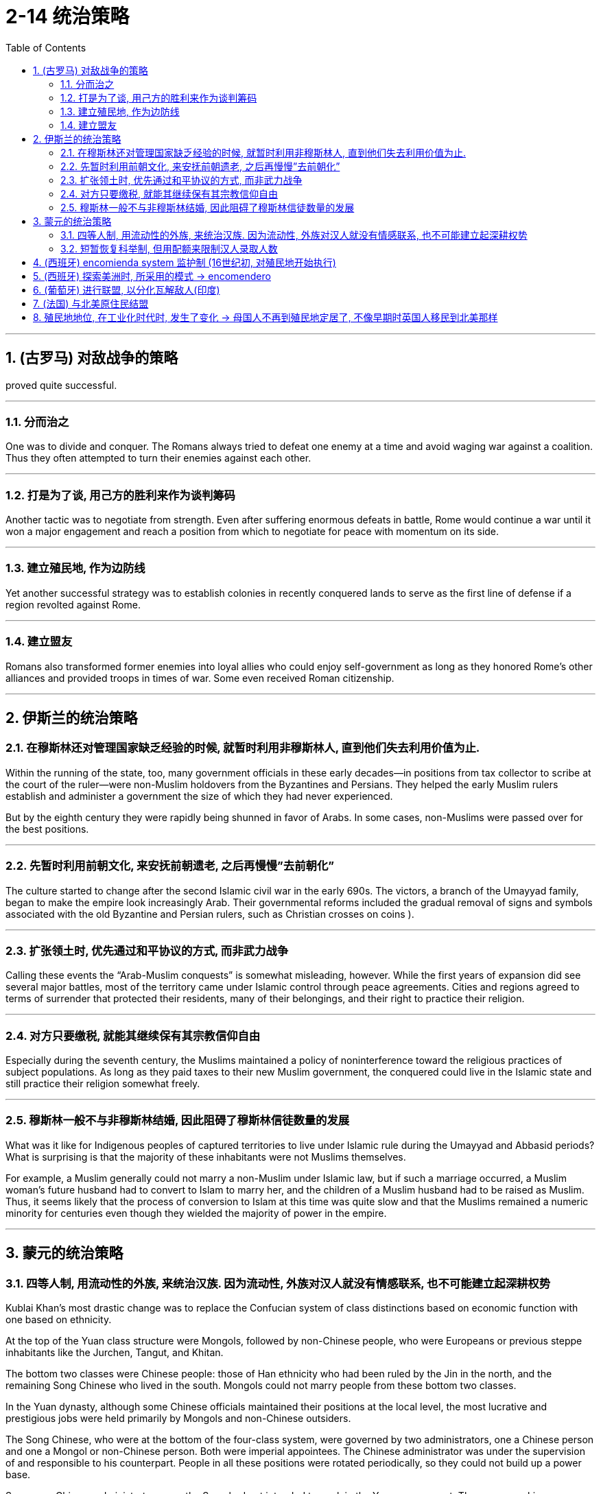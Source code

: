 
= 2-14 统治策略
:toc: left
:toclevels: 3
:sectnums:
:stylesheet: myAdocCss.css

'''

== (古罗马) 对敌战争的策略

proved quite successful.


'''

=== 分而治之

One was to divide and conquer. The Romans always tried to defeat one enemy at a time and avoid waging war against a coalition. Thus they often attempted to turn their enemies against each other.


'''

=== 打是为了谈, 用己方的胜利来作为谈判筹码

Another tactic was to negotiate from strength. Even after suffering enormous defeats in battle, Rome would continue a war until it won a major engagement and reach a position from which to negotiate for peace with momentum on its side.


'''

===  建立殖民地, 作为边防线

Yet another successful strategy was to establish colonies in recently conquered lands to serve as the first line of defense if a region revolted against Rome.


'''

===  建立盟友

Romans also transformed former enemies into loyal allies who could enjoy self-government as long as they honored Rome’s other alliances and provided troops in times of war. Some even received Roman citizenship.


'''

==  伊斯兰的统治策略

=== 在穆斯林还对管理国家缺乏经验的时候, 就暂时利用非穆斯林人, 直到他们失去利用价值为止.

Within the running of the state, too, many government officials in these early decades—in positions from tax collector to scribe at the court of the ruler—were non-Muslim holdovers from the Byzantines and Persians. They helped the early Muslim rulers establish and administer a government the size of which they had never experienced.

But by the eighth century they were rapidly being shunned in favor of Arabs. In some cases, non-Muslims were passed over for the best positions.


'''

===  先暂时利用前朝文化, 来安抚前朝遗老, 之后再慢慢”去前朝化”

The culture started to change after the second Islamic civil war in the early 690s. The victors, a branch of the Umayyad family, began to make the empire look increasingly Arab. Their governmental reforms included the gradual removal of signs and symbols associated with the old Byzantine and Persian rulers, such as Christian crosses on coins ).



'''

===  扩张领土时, 优先通过和平协议的方式, 而非武力战争

Calling these events the “Arab-Muslim conquests” is somewhat misleading, however. While the first years of expansion did see several major battles, most of the territory came under Islamic control through peace agreements. Cities and regions agreed to terms of surrender that protected their residents, many of their belongings, and their right to practice their religion. 


'''

===  对方只要缴税, 就能其继续保有其宗教信仰自由

Especially during the seventh century, the Muslims maintained a policy of noninterference toward the religious practices of subject populations. As long as they paid taxes to their new Muslim government, the conquered could live in the Islamic state and still practice their religion somewhat freely.


'''

===  穆斯林一般不与非穆斯林结婚, 因此阻碍了穆斯林信徒数量的发展

What was it like for Indigenous peoples of captured territories to live under Islamic rule during the Umayyad and Abbasid periods? What is surprising is that the majority of these inhabitants were not Muslims themselves.

For example, a Muslim generally could not marry a non-Muslim under Islamic law, but if such a marriage occurred, a Muslim woman’s future husband had to convert to Islam to marry her, and the children of a Muslim husband had to be raised as Muslim. Thus, it seems likely that the process of conversion to Islam at this time was quite slow and that the Muslims remained a numeric minority for centuries even though they wielded the majority of power in the empire.



'''

== 蒙元的统治策略

=== 四等人制, 用流动性的外族, 来统治汉族. 因为流动性, 外族对汉人就没有情感联系, 也不可能建立起深耕权势

Kublai Khan’s most drastic change was to replace the Confucian system of class distinctions based on economic function with one based on ethnicity. 

At the top of the Yuan class structure were Mongols, followed by non-Chinese people, who were Europeans or previous steppe inhabitants like the Jurchen, Tangut, and Khitan. 

The bottom two classes were Chinese people: those of Han ethnicity who had been ruled by the Jin in the north, and the remaining Song Chinese who lived in the south. Mongols could not marry people from these bottom two classes.






In the Yuan dynasty, although some Chinese officials maintained their positions at the local level, the most lucrative and prestigious jobs were held primarily by Mongols and non-Chinese outsiders.

The Song Chinese, who were at the bottom of the four-class system, were governed by two administrators, one a Chinese person and one a Mongol or non-Chinese person. Both were imperial appointees. The Chinese administrator was under the supervision of and responsible to his counterpart. People in all these positions were rotated periodically, so they could not build up a power base. 




Some non-Chinese administrators over the Song had not intended to work in the Yuan government. They came seeking some favor, often the right to trade, in exchange for which the emperors required them to perform administrative tasks. Among these bureaucrats taken as hostages, most were Muslim traders from other parts of the Mongol Empire. Regardless of how well they did their jobs, such bureaucrats were not likely to bond with the population and create a power base from which to challenge imperial authority.


'''

===  短暂恢复科举制, 但用配额来限制汉人录取人数

Following Kublai’s death in 1294, his system’s flaws became apparent. In 1315, his great-grandson Buyantu reinstated the mandarin exam system. Non-Chinese people took different (and shorter) exams than the Chinese people, and between 25 and 50 percent of those who passed had to be non-Chinese people. The effect of this quota was magnified because Song Chinese people made up more than 90 percent of the population, according to Yuan censuses. Between the differences in the exams and the quota system, it was much easier for Mongols and non-Chinese to pass than for Chinese.



'''

==  (西班牙) encomienda system 监护制 (16世纪初, 对殖民地开始执行)

By 1502, they had created the encomienda system.


The term encomienda comes from the Spanish word encomendar, which means “to entrust.” The encomienda was a system of entrusting valuable territories and peoples to those who had proven to the crown that they were worthy of that trust. The Spanish government gave each grantee, known as an encomendero, the right to demand labor from Indigenous people living in a specific area. In exchange, the Spaniards were supposed to provide guidance, education, and leadership to these Native Americans. 

While encomiendas did not technically include the ownership of any land, encomenderos often took possession of lands where the people under their control lived. Sometimes the system of forced labor even devolved into what was functionally, if not legally, slavery.




The Spanish often mistreated Native Americans, but writers from Spain’s colonial rivals, most notably the English, frequently exaggerated Spanish cruelty to justify their own colonial abuses.


'''

==  (西班牙) 探索美洲时, 所采用的模式 → encomendero

Spain’s exploration of the new continents continued, led by conquistadors. Some of these explorers were nobles or had military training and had fought against the Muslims in Spain; others were landless and wished to improve their lot in life.


One instrument by which the Spanish government compensated conquistadors was the encomienda, a hereditary grant that entitled the holder, called an encomendero, to the labor of a specified number of conquered people, or to a tribute of precious metals or agricultural produce.



'''

==  (葡萄牙) 进行联盟, 以分化瓦解敌人(印度)

Establishing a pattern that they and other Europeans later replicated throughout India, the Portuguese sought to divide and conquer by entering into alliance with some local rulers to the disadvantage of others, a strategy made easier in later decades by the weakening of the Mughal Empire.


'''

==  (法国) 与北美原住民结盟

The French probably enjoyed the friendliest relationships with Native Americans of any European colonizers. Unlike their rivals, they usually attempted to solve the shortage of labor by allying themselves with Native Americans.

Also, because few French women came to New France, many French colonists married Native American women, leading to the creation of a multicultural and multiracial society.


In 1627, Cardinal Richelieu, chief minister to King Louis XIII, provided a spiritual justification for Franco-Indian partnerships in the Ordonnance of 1627. The Ordonnance read in part, "The descendants of the French who are accustomed to this country [New France], together with all the Indians who will be brought to the knowledge of the faith and will profess it, shall be deemed and renowned natural Frenchmen, and as such may come to live in France when they want, and acquire, donate, and succeed and accept donations and legacies, just as true French subjects, without being required to take letters of declaration of naturalization."


'''

==  殖民地地位, 在工业化时代时, 发生了变化 → 母国人不再到殖民地定居了, 不像早期时英国人移民到北美那样

The new colonies were quite different from those that European powers had established in the sixteenth and seventeenth centuries. It was not generally expected that large numbers of Europeans would relocate to Africa or Asia and make permanent homes there, and the colonies were not intended to have quite the same relationship to the home country that earlier “settler colonies” had had. The U.S. treatment of the Philippines and Filipinos was fundamentally different from what North American colonists had experienced from Great Britain, for example. The industrial nations intended to exploit the resources and people of the colonies they established, not settle them.


Politically: Repeated breach of pledges to give the natives a fair and reasonable share in the higher administration of their own country, which has much shaken confidence in the good faith of the British word. Political aspirations and the legitimate claim to have a reasonable voice in the legislation and the imposition and disbursement of taxes, met to a very slight degree, thus treating the natives of India not as British subjects, in whom representation is a birthright. Consequent on the above, an utter disregard of the feelings and views of the natives.


The natives call the British system Sakar ki Churi, the knife of sugar. That is to say, there is no oppression, it is all smooth and sweet, but it is the knife, notwithstanding.


There were some exceptions. The North African colony of Algeria, which France had taken control of in 1830, was incorporated as part of France in 1848. Many French people and other Europeans immigrated to the coastal regions of Algeria and Tunisia with government encouragement in the nineteenth century. Many Europeans also settled in the British and Dutch colonies in southern Africa. However, this was not the imperial norm.



'''

